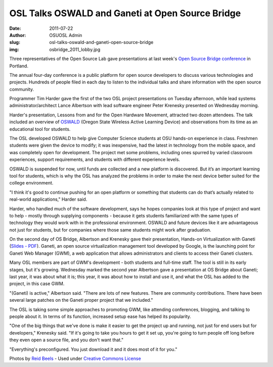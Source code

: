 OSL Talks OSWALD and Ganeti at Open Source Bridge
=================================================
:date: 2011-07-22
:author: OSUOSL Admin
:slug: osl-talks-oswald-and-ganeti-open-source-bridge
:img: osbridge_2011_lobby.jpg

Three representatives of the Open Source Lab gave presentations at last week's
`Open Source Bridge conference`_ in Portland.

The annual four-day conference is a public platform for open source developers
to discuss various technologies and projects. Hundreds of people filed in each
day to listen to the individual talks and share information with the open source
community.

Programmer Tim Harder gave the first of the two OSL project presentations on
Tuesday afternoon, while lead systems administrator/architect Lance Albertson
with lead software engineer Peter Krenesky presented on Wednesday morning.

Harder's presentation, Lessons from and for the Open Hardware Movement,
attracted two dozen attendees. The talk included an overview of `OSWALD`_
(Oregon State Wireless Active Learning Device) and observations from its time as
an educational tool for students.

The OSL developed OSWALD to help give Computer Science students at OSU hands-on
experience in class. Freshmen students were given the device to modify; it was
inexpensive, had the latest in technology from the mobile space, and was
completely open for development. The project met some problems, including ones
spurred by varied classroom experiences, support requirements, and students with
different experience levels.

OSWALD is suspended for now, until funds are collected and a new platform is
discovered. But it’s an important learning tool for students, which is why the
OSL has analyzed the problems in order to make the next device better suited for
the college environment.

"I think it's good to continue pushing for an open platform or something that
students can do that’s actually related to real-world applications," Harder
said.

Harder, who handled much of the software development, says he hopes companies
look at this type of project and want to help - mostly through supplying
components - because it gets students familiarized with the same types of
technology they would work with in the professional environment. OSWALD and
future devices like it are advantageous not just for students, but for companies
where those same students might work after graduation.

On the second day of OS Bridge, Albertson and Krenesky gave their presentation,
Hands-on Virtualization with Ganeti (`Slides - PDF`_). Ganeti, an open source
virtualization management tool developed by Google, is the launching point for
Ganeti Web Manager (GWM), a web application that allows administrators and
clients to access their Ganeti clusters.

.. image:: /images/osbridge_2011_hacker_lounge.jpg
   :scale: 100%
   :align: center
   :alt: OSBRIDGE 2011 Hacker Lounge

Many OSL members are part of GWM's development - both students and full-time
staff. The tool is still in its early stages, but it's growing. Wednesday marked
the second year Albertson gave a presentation at OS Bridge about Ganeti; last
year, it was about what it is; this year, it was about how to install and use
it, and what the OSL has added to the project, in this case GWM.

"(Ganeti) is active," Albertson said. "There are lots of new features. There are
community contributions. There have been several large patches on the Ganeti
proper project that we included."

The OSL is taking some simple approaches to promoting GWM, like attending
conferences, blogging, and talking to people about it. In terms of its function,
increased setup ease has helped its popularity.

"One of the big things that we've done is make it easier to get the project up
and running, not just for end users but for developers," Krenesky said. "If it's
going to take you hours to get it set up, you're going to turn people off long
before they even open a source file, and you don't want that."

"Everything's preconfigured. You just download it and it does most of it for
you."

Photos by `Reid Beels`_ - Used under `Creative Commons License`_

.. _Open Source Bridge conference: http://opensourcebridge.org/
.. _OSWALD: http://beaversource.oregonstate.edu/projects/cspfl
.. _Slides - PDF: http://is.gd/osbganetipdf
.. _Reid Beels: http://www.flickr.com/photos/reidab/
.. _Creative Commons License: http://creativecommons.org/licenses/by-nc-sa/2.0/
